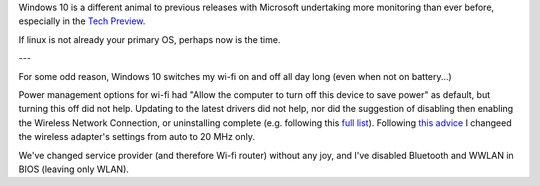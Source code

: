 Windows 10 is a different animal to previous releases with Microsoft undertaking more monitoring than ever before, especially in the `Tech Preview`_.

If linux is not already your primary OS, perhaps now is the time.

---

For some odd reason, Windows 10 switches my wi-fi on and off all day long (even when not on battery...)

Power management options for wi-fi had "Allow the computer to turn off this device to save power" as default, but turning this off did not help.  Updating to the latest drivers did not help, nor did the suggestion of disabling then enabling the Wireless Network Connection, or uninstalling complete (e.g. following this `full list`_). Following `this advice`_ I changeed the wireless adapter's settings from auto to 20 MHz only.

We've changed service provider (and therefore Wi-fi router) without any joy, and I've disabled Bluetooth and WWLAN in BIOS (leaving only WLAN).

.. _Tech Preview: http://www.theregister.co.uk/2014/10/07/windows_10_data_collection/
.. _full list: http://www.howto-connect.com/fix-airplane-mode-issues-in-windows-10/
.. _this advice: https://answers.microsoft.com/en-us/windows/forum/windows_10-networking/wifi-wont-turn-on-in-windows-10/ecb56219-68ce-4613-b0ab-9338993120e9?page=~pagenum~
